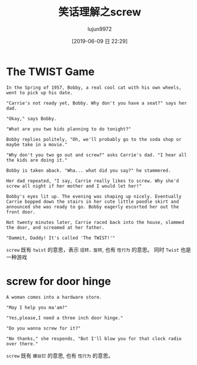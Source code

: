 #+TITLE: 笑话理解之screw
#+AUTHOR: lujun9972
#+TAGS: 英文必须死
#+DATE: [2019-06-09 日 22:29]
#+LANGUAGE:  zh-CN
#+STARTUP:  inlineimages
#+OPTIONS:  H:6 num:nil toc:t \n:nil ::t |:t ^:nil -:nil f:t *:t <:nil

* The TWIST Game
#+begin_example
  In the Spring of 1957, Bobby, a real cool cat with his own wheels, went to pick up his date.

  "Carrie's not ready yet, Bobby. Why don't you have a seat?" says her dad.

  "Okay," says Bobby.

  "What are you two kids planning to do tonight?"

  Bobby replies politely, "Oh, we'll probably go to the soda shop or maybe take in a movie."

  "Why don't you two go out and screw?" asks Carrie's dad. "I hear all the kids are doing it."

  Bobby is taken aback. "Wha... what did you say?" he stammered.

  Her dad repeated, "I say, Carrie really likes to screw. Why she'd screw all night if her mother and I would let her!"

  Bobby's eyes lit up. The evening was shaping up nicely. Eventually Carrie bopped down the stairs in her cute little poodle skirt and announced she was ready to go. Bobby eagerly escorted her out the front door.

  Not twenty minutes later, Carrie raced back into the house, slammed the door, and screamed at her father.

  "Dammit, Daddy! It's called 'The TWIST!'"
#+end_example

=screw= 既有 =twist= 的意思，表示 =扭转，旋转=, 也有 =性行为= 的意思。
同时 =Twist= 也是一种游戏

[[file:images/joke_twist.jpg]]

* screw for door hinge

#+begin_example
  A woman comes into a hardware store.

  "May I help you ma'am?"

  "Yes,please,I need a three inch door hinge."

  "Do you wanna screw for it?"

  "No thanks," she responds, "But I'll blow you for that clock radio over there."
#+end_example

=screw= 既有 =螺丝钉= 的意思, 也有 =性行为= 的意思。

